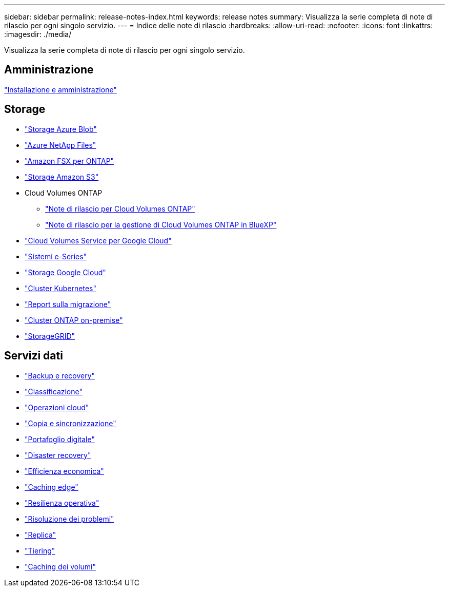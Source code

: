 ---
sidebar: sidebar 
permalink: release-notes-index.html 
keywords: release notes 
summary: Visualizza la serie completa di note di rilascio per ogni singolo servizio. 
---
= Indice delle note di rilascio
:hardbreaks:
:allow-uri-read: 
:nofooter: 
:icons: font
:linkattrs: 
:imagesdir: ./media/


[role="lead"]
Visualizza la serie completa di note di rilascio per ogni singolo servizio.



== Amministrazione

https://docs.netapp.com/us-en/bluexp-setup-admin/whats-new.html["Installazione e amministrazione"^]



== Storage

* https://docs.netapp.com/us-en/bluexp-blob-storage/index.html["Storage Azure Blob"^]
* https://docs.netapp.com/us-en/bluexp-azure-netapp-files/whats-new.html["Azure NetApp Files"^]
* https://docs.netapp.com/us-en/bluexp-fsx-ontap/whats-new.html["Amazon FSX per ONTAP"^]
* https://docs.netapp.com/us-en/bluexp-s3-storage/whats-new.html["Storage Amazon S3"^]
* Cloud Volumes ONTAP
+
** https://docs.netapp.com/us-en/cloud-volumes-ontap-relnotes/index.html["Note di rilascio per Cloud Volumes ONTAP"^]
** https://docs.netapp.com/us-en/bluexp-cloud-volumes-ontap/whats-new.html["Note di rilascio per la gestione di Cloud Volumes ONTAP in BlueXP"^]


* https://docs.netapp.com/us-en/bluexp-cloud-volumes-service-gcp/whats-new.html["Cloud Volumes Service per Google Cloud"^]
* https://docs.netapp.com/us-en/bluexp-e-series/whats-new.html["Sistemi e-Series"^]
* https://docs.netapp.com/us-en/bluexp-google-cloud-storage/whats-new.html["Storage Google Cloud"^]
* https://docs.netapp.com/us-en/bluexp-kubernetes/whats-new.html["Cluster Kubernetes"^]
* https://docs.netapp.com/us-en/bluexp-reports/release-notes/whats-new.html["Report sulla migrazione"^]
* https://docs.netapp.com/us-en/bluexp-ontap-onprem/whats-new.html["Cluster ONTAP on-premise"^]
* https://docs.netapp.com/us-en/bluexp-storagegrid/whats-new.html["StorageGRID"^]




== Servizi dati

* https://docs.netapp.com/us-en/bluexp-backup-recovery/whats-new.html["Backup e recovery"^]
* https://docs.netapp.com/us-en/bluexp-classification/whats-new.html["Classificazione"^]
* https://docs.netapp.com/us-en/bluexp-cloud-ops/whats-new.html["Operazioni cloud"^]
* https://docs.netapp.com/us-en/bluexp-copy-sync/whats-new.html["Copia e sincronizzazione"^]
* https://docs.netapp.com/us-en/bluexp-digital-wallet/index.html["Portafoglio digitale"^]
* https://docs.netapp.com/us-en/bluexp-disaster-recovery/release-notes/dr-whats-new.html["Disaster recovery"^]
* https://docs.netapp.com/us-en/bluexp-economic-efficiency/index.html["Efficienza economica"^]
* https://docs.netapp.com/us-en/bluexp-edge-caching/whats-new.html["Caching edge"^]
* https://docs.netapp.com/us-en/bluexp-operational-resiliency/release-notes/whats-new.html["Resilienza operativa"^]
* https://docs.netapp.com/us-en/bluexp-remediation/whats-new.html["Risoluzione dei problemi"^]
* https://docs.netapp.com/us-en/bluexp-replication/whats-new.html["Replica"^]
* https://docs.netapp.com/us-en/bluexp-tiering/whats-new.html["Tiering"^]
* https://docs.netapp.com/us-en/bluexp-volume-caching/release-notes/cache-whats-new.html["Caching dei volumi"^]

